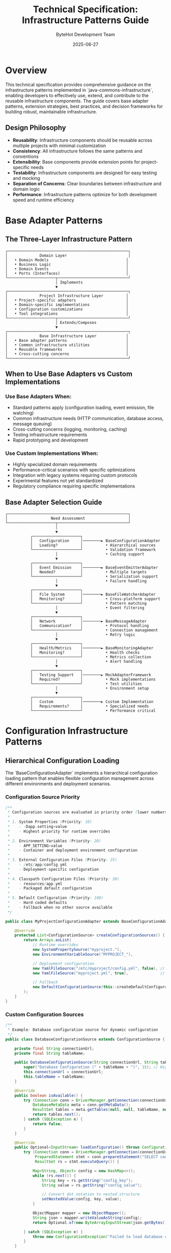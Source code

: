 #+TITLE: Technical Specification: Infrastructure Patterns Guide
#+AUTHOR: ByteHot Development Team
#+DATE: 2025-06-27

* Overview

This technical specification provides comprehensive guidance on the infrastructure patterns implemented in `java-commons-infrastructure`, enabling developers to effectively use, extend, and contribute to the reusable infrastructure components. The guide covers base adapter patterns, extension strategies, best practices, and decision frameworks for building robust, maintainable infrastructure.

** Design Philosophy

- **Reusability**: Infrastructure components should be reusable across multiple projects with minimal customization
- **Consistency**: All infrastructure follows the same patterns and conventions
- **Extensibility**: Base components provide extension points for project-specific needs
- **Testability**: Infrastructure components are designed for easy testing and mocking
- **Separation of Concerns**: Clear boundaries between infrastructure and domain logic
- **Performance**: Infrastructure patterns optimize for both development speed and runtime efficiency

* Base Adapter Patterns

** The Three-Layer Infrastructure Pattern

#+BEGIN_SRC
┌─────────────────────────────────────────────────────┐
│              Domain Layer                           │
│   • Domain Models                                  │
│   • Business Logic                                 │
│   • Domain Events                                  │
│   • Ports (Interfaces)                             │
└─────────────────────┬───────────────────────────────┘
                      │ Implements
                      ▼
┌─────────────────────────────────────────────────────┐
│              Project Infrastructure Layer          │
│   • Project-specific adapters                      │
│   • Domain-specific implementations                │
│   • Configuration customizations                   │
│   • Tool integrations                              │
└─────────────────────┬───────────────────────────────┘
                      │ Extends/Composes
                      ▼
┌─────────────────────────────────────────────────────┐
│              Base Infrastructure Layer             │
│   • Base adapter patterns                          │
│   • Common infrastructure utilities                │
│   • Reusable frameworks                            │
│   • Cross-cutting concerns                         │
└─────────────────────────────────────────────────────┘
#+END_SRC

** When to Use Base Adapters vs Custom Implementations

*** Use Base Adapters When:
- Standard patterns apply (configuration loading, event emission, file watching)
- Common infrastructure needs (HTTP communication, database access, message queuing)
- Cross-cutting concerns (logging, monitoring, caching)
- Testing infrastructure requirements
- Rapid prototyping and development

*** Use Custom Implementations When:
- Highly specialized domain requirements
- Performance-critical scenarios with specific optimizations
- Integration with legacy systems requiring custom protocols
- Experimental features not yet standardized
- Regulatory compliance requiring specific implementations

** Base Adapter Selection Guide

#+BEGIN_SRC
┌─────────────────────────────────────────────────────┐
│                   Need Assessment                   │
└─────────────────────┬───────────────────────────────┘
                      │
                      ▼
           ┌─────────────────────┐
           │   Configuration     │────────► BaseConfigurationAdapter
           │   Loading?          │          • Hierarchical sources
           └─────────────────────┘          • Validation framework
                      │                     • Caching support
                      ▼
           ┌─────────────────────┐
           │   Event Emission    │────────► BaseEventEmitterAdapter
           │   Needed?           │          • Multiple targets
           └─────────────────────┘          • Serialization support
                      │                     • Failure handling
                      ▼
           ┌─────────────────────┐
           │   File System       │────────► BaseFileWatcherAdapter
           │   Monitoring?       │          • Cross-platform support
           └─────────────────────┘          • Pattern matching
                      │                     • Event filtering
                      ▼
           ┌─────────────────────┐
           │   Network           │────────► BaseMessageAdapter
           │   Communication?    │          • Protocol handling
           └─────────────────────┘          • Connection management
                      │                     • Retry logic
                      ▼
           ┌─────────────────────┐
           │   Health/Metrics    │────────► BaseMonitoringAdapter
           │   Monitoring?       │          • Health checks
           └─────────────────────┘          • Metrics collection
                      │                     • Alert handling
                      ▼
           ┌─────────────────────┐
           │   Testing Support   │────────► MockAdapterFramework
           │   Required?         │          • Mock implementations
           └─────────────────────┘          • Test utilities
                      │                     • Environment setup
                      ▼
           ┌─────────────────────┐
           │   Custom            │────────► Custom Implementation
           │   Requirements?     │          • Specialized needs
           └─────────────────────┘          • Performance critical
#+END_SRC

* Configuration Infrastructure Patterns

** Hierarchical Configuration Loading

The `BaseConfigurationAdapter` implements a hierarchical configuration loading pattern that enables flexible configuration management across different environments and deployment scenarios.

*** Configuration Source Priority
#+BEGIN_SRC java
/**
 * Configuration sources are evaluated in priority order (lower numbers = higher priority):
 * 
 * 1. System Properties (Priority: 10)
 *    - -Dapp.setting=value
 *    - Highest priority for runtime overrides
 * 
 * 2. Environment Variables (Priority: 20)
 *    - APP_SETTING=value
 *    - Container and deployment environment configuration
 * 
 * 3. External Configuration Files (Priority: 25)
 *    - /etc/app/config.yml
 *    - Deployment-specific configuration
 * 
 * 4. Classpath Configuration Files (Priority: 30)
 *    - resources/app.yml
 *    - Packaged default configuration
 * 
 * 5. Default Configuration (Priority: 100)
 *    - Hard-coded defaults
 *    - Fallback when no other source available
 */

public class MyProjectConfigurationAdapter extends BaseConfigurationAdapter {
    
    @Override
    protected List<ConfigurationSource> createConfigurationSources() {
        return Arrays.asList(
            // Runtime overrides
            new SystemPropertySource("myproject."),
            new EnvironmentVariableSource("MYPROJECT_"),
            
            // Deployment configuration
            new YamlFileSource("/etc/myproject/config.yml", false), // External file
            new YamlFileSource("myproject.yml", true),              // Classpath
            
            // Fallback
            new DefaultConfigurationSource(this::createDefaultConfiguration)
        );
    }
}
#+END_SRC

*** Custom Configuration Sources
#+BEGIN_SRC java
/**
 * Example: Database configuration source for dynamic configuration
 */
public class DatabaseConfigurationSource extends ConfigurationSource {
    
    private final String connectionUrl;
    private final String tableName;
    
    public DatabaseConfigurationSource(String connectionUrl, String tableName) {
        super("Database Configuration (" + tableName + ")", 15); // High priority
        this.connectionUrl = connectionUrl;
        this.tableName = tableName;
    }
    
    @Override
    public boolean isAvailable() {
        try (Connection conn = DriverManager.getConnection(connectionUrl)) {
            DatabaseMetaData meta = conn.getMetaData();
            ResultSet tables = meta.getTables(null, null, tableName, new String[]{"TABLE"});
            return tables.next();
        } catch (SQLException e) {
            return false;
        }
    }
    
    @Override
    public Optional<InputStream> loadConfiguration() throws ConfigurationException {
        try (Connection conn = DriverManager.getConnection(connectionUrl);
             PreparedStatement stmt = conn.prepareStatement("SELECT config_key, config_value FROM " + tableName);
             ResultSet rs = stmt.executeQuery()) {
            
            Map<String, Object> config = new HashMap<>();
            while (rs.next()) {
                String key = rs.getString("config_key");
                String value = rs.getString("config_value");
                
                // Convert dot notation to nested structure
                setNestedValue(config, key, value);
            }
            
            ObjectMapper mapper = new ObjectMapper();
            String json = mapper.writeValueAsString(config);
            return Optional.of(new ByteArrayInputStream(json.getBytes()));
            
        } catch (SQLException e) {
            throw new ConfigurationException("Failed to load database configuration", e);
        }
    }
    
    private void setNestedValue(Map<String, Object> config, String key, String value) {
        String[] parts = key.split("\\.");
        Map<String, Object> current = config;
        
        for (int i = 0; i < parts.length - 1; i++) {
            current = (Map<String, Object>) current.computeIfAbsent(parts[i], k -> new HashMap<>());
        }
        
        current.put(parts[parts.length - 1], value);
    }
}
#+END_SRC

*** Configuration Validation Patterns
#+BEGIN_SRC java
/**
 * Configuration validation framework with different validation levels
 */
public abstract class ConfigurationValidator {
    
    public enum ValidationLevel {
        STRICT,    // All validation rules must pass
        PERMISSIVE, // Warnings for failed rules, errors only for critical issues
        DISABLED   // No validation (not recommended for production)
    }
    
    private final ValidationLevel level;
    private final List<ValidationRule> rules;
    
    protected ConfigurationValidator(ValidationLevel level) {
        this.level = level;
        this.rules = createValidationRules();
    }
    
    protected abstract List<ValidationRule> createValidationRules();
    
    public ValidationResult validate(Object configuration) {
        ValidationResult.Builder result = ValidationResult.builder();
        
        for (ValidationRule rule : rules) {
            try {
                RuleResult ruleResult = rule.validate(configuration);
                
                if (!ruleResult.isValid()) {
                    switch (level) {
                        case STRICT:
                            result.addError(ruleResult.getMessage());
                            break;
                        case PERMISSIVE:
                            if (ruleResult.isCritical()) {
                                result.addError(ruleResult.getMessage());
                            } else {
                                result.addWarning(ruleResult.getMessage());
                            }
                            break;
                        case DISABLED:
                            // Skip validation
                            break;
                    }
                }
            } catch (Exception e) {
                result.addError("Validation rule failed: " + rule.getName() + " - " + e.getMessage());
            }
        }
        
        return result.build();
    }
}

/**
 * Example validation rules for a typical application
 */
public class MyProjectConfigurationValidator extends ConfigurationValidator {
    
    public MyProjectConfigurationValidator() {
        super(ValidationLevel.STRICT);
    }
    
    @Override
    protected List<ValidationRule> createValidationRules() {
        return Arrays.asList(
            // Required configuration validation
            new RequiredFieldRule("server.port", "Server port must be specified"),
            new RequiredFieldRule("database.url", "Database URL must be specified"),
            
            // Value validation
            new PortRangeRule("server.port", 1024, 65535),
            new UrlValidationRule("database.url"),
            
            // Business logic validation
            new CustomRule("feature.flags", this::validateFeatureFlags),
            
            // Security validation
            new PasswordStrengthRule("security.password"),
            new SslConfigurationRule("security.ssl")
        );
    }
    
    private RuleResult validateFeatureFlags(Object value) {
        if (value instanceof Map) {
            Map<String, Object> flags = (Map<String, Object>) value;
            
            // Ensure feature flags have valid boolean values
            for (Map.Entry<String, Object> entry : flags.entrySet()) {
                if (!(entry.getValue() instanceof Boolean)) {
                    return RuleResult.error("Feature flag '" + entry.getKey() + "' must be boolean");
                }
            }
        }
        
        return RuleResult.success();
    }
}
#+END_SRC

** Configuration Best Practices

*** 1. Environment-Specific Configuration
#+BEGIN_SRC yaml
# development.yml
myproject:
  database:
    url: "jdbc:h2:mem:dev"
    pool.max.size: 5
  logging:
    level: DEBUG
  feature.flags:
    experimental.feature: true

# production.yml  
myproject:
  database:
    url: "${DATABASE_URL}"  # Environment variable
    pool.max.size: 20
  logging:
    level: INFO
  feature.flags:
    experimental.feature: false
#+END_SRC

*** 2. Sensitive Configuration Handling
#+BEGIN_SRC java
/**
 * Secure configuration handling with encryption and masking
 */
public class SecureConfigurationSource extends ConfigurationSource {
    
    private final ConfigurationDecryptor decryptor;
    
    @Override
    public Optional<InputStream> loadConfiguration() throws ConfigurationException {
        InputStream encrypted = loadEncryptedConfiguration();
        InputStream decrypted = decryptor.decrypt(encrypted);
        return Optional.of(decrypted);
    }
    
    // Configuration values are automatically masked in logs
    public String toString() {
        return "SecureConfigurationSource[***masked***]";
    }
}

/**
 * Configuration value masking for security
 */
public class ConfigurationMasker {
    
    private static final Set<String> SENSITIVE_KEYS = Set.of(
        "password", "secret", "key", "token", "credential"
    );
    
    public static Object maskSensitiveValues(String key, Object value) {
        if (SENSITIVE_KEYS.stream().anyMatch(key.toLowerCase()::contains)) {
            return "***masked***";
        }
        return value;
    }
}
#+END_SRC

*** 3. Configuration Hot Reloading
#+BEGIN_SRC java
/**
 * Configuration with hot reloading capability
 */
public abstract class ReloadableConfigurationAdapter extends BaseConfigurationAdapter {
    
    private final ScheduledExecutorService reloadScheduler;
    private final List<ConfigurationChangeListener> listeners;
    
    protected ReloadableConfigurationAdapter() {
        super();
        this.reloadScheduler = Executors.newSingleThreadScheduledExecutor(
            new NamedThreadFactory("ConfigReloader"));
        this.listeners = new CopyOnWriteArrayList<>();
        
        // Check for configuration changes every 30 seconds
        reloadScheduler.scheduleAtFixedRate(this::checkForChanges, 30, 30, TimeUnit.SECONDS);
    }
    
    private void checkForChanges() {
        try {
            Object currentConfig = getCurrentConfiguration();
            Object newConfig = loadConfiguration();
            
            if (!Objects.equals(currentConfig, newConfig)) {
                notifyConfigurationChanged(currentConfig, newConfig);
                updateCurrentConfiguration(newConfig);
            }
        } catch (Exception e) {
            LOG.warn("Failed to check for configuration changes", e);
        }
    }
    
    public void addConfigurationChangeListener(ConfigurationChangeListener listener) {
        listeners.add(listener);
    }
    
    private void notifyConfigurationChanged(Object oldConfig, Object newConfig) {
        ConfigurationChangeEvent event = new ConfigurationChangeEvent(oldConfig, newConfig);
        listeners.forEach(listener -> {
            try {
                listener.onConfigurationChanged(event);
            } catch (Exception e) {
                LOG.warn("Configuration change listener failed", e);
            }
        });
    }
}
#+END_SRC

* Event Infrastructure Patterns

** Multi-Target Event Emission

The `BaseEventEmitterAdapter` provides a flexible framework for emitting events to multiple targets with different characteristics and requirements.

*** Emission Target Types
#+BEGIN_SRC java
/**
 * File-based emission target for persistent event storage
 */
public class FileEmissionTarget implements EmissionTarget {
    
    private final String name;
    private final Path eventDirectory;
    private final EventFileNamingStrategy namingStrategy;
    private final FileRotationPolicy rotationPolicy;
    
    public FileEmissionTarget(String name, Path eventDirectory) {
        this.name = name;
        this.eventDirectory = eventDirectory;
        this.namingStrategy = new TimestampFileNamingStrategy();
        this.rotationPolicy = new SizeBasedRotationPolicy(10 * 1024 * 1024); // 10MB
    }
    
    @Override
    public void emit(String serializedEvent, DomainEvent originalEvent) throws EmissionException {
        try {
            Path eventFile = determineEventFile(originalEvent);
            
            // Check if rotation is needed
            if (rotationPolicy.shouldRotate(eventFile)) {
                rotationPolicy.rotate(eventFile);
            }
            
            // Append event to file
            Files.write(eventFile, 
                       (serializedEvent + System.lineSeparator()).getBytes(),
                       StandardOpenOption.CREATE,
                       StandardOpenOption.APPEND);
                       
        } catch (IOException e) {
            throw new EmissionException("Failed to emit event to file", e);
        }
    }
    
    @Override
    public boolean supportsBatch() {
        return true; // Files support efficient batch writes
    }
    
    @Override
    public void emitBatch(List<String> serializedEvents, List<DomainEvent> originalEvents) 
        throws EmissionException {
        
        try {
            // Group events by target file
            Map<Path, List<String>> eventsByFile = groupEventsByFile(serializedEvents, originalEvents);
            
            // Write each group to its target file
            for (Map.Entry<Path, List<String>> entry : eventsByFile.entrySet()) {
                Path file = entry.getKey();
                List<String> events = entry.getValue();
                
                String batchContent = String.join(System.lineSeparator(), events) + System.lineSeparator();
                Files.write(file, batchContent.getBytes(),
                           StandardOpenOption.CREATE,
                           StandardOpenOption.APPEND);
            }
            
        } catch (IOException e) {
            throw new EmissionException("Failed to emit event batch to files", e);
        }
    }
}

/**
 * HTTP-based emission target for remote event collection
 */
public class HttpEmissionTarget implements EmissionTarget {
    
    private final String name;
    private final String endpoint;
    private final HttpClient httpClient;
    private final RetryPolicy retryPolicy;
    
    public HttpEmissionTarget(String name, String endpoint) {
        this.name = name;
        this.endpoint = endpoint;
        this.httpClient = HttpClient.newBuilder()
            .timeout(Duration.ofSeconds(30))
            .build();
        this.retryPolicy = RetryPolicy.exponentialBackoff(3, Duration.ofMillis(100));
    }
    
    @Override
    public void emit(String serializedEvent, DomainEvent originalEvent) throws EmissionException {
        retryPolicy.execute(() -> {
            HttpRequest request = HttpRequest.newBuilder()
                .uri(URI.create(endpoint))
                .header("Content-Type", "application/json")
                .header("X-Event-Type", originalEvent.getClass().getSimpleName())
                .header("X-Event-Id", originalEvent.getId())
                .POST(HttpRequest.BodyPublishers.ofString(serializedEvent))
                .build();
                
            try {
                HttpResponse<String> response = httpClient.send(request, 
                    HttpResponse.BodyHandlers.ofString());
                    
                if (response.statusCode() >= 400) {
                    throw new EmissionException("HTTP emission failed: " + response.statusCode());
                }
                
                return response;
            } catch (IOException | InterruptedException e) {
                throw new EmissionException("HTTP emission failed", e);
            }
        });
    }
    
    @Override
    public boolean supportsBatch() {
        return true; // Can send multiple events in single request
    }
    
    @Override
    public void emitBatch(List<String> serializedEvents, List<DomainEvent> originalEvents) 
        throws EmissionException {
        
        EventBatch batch = new EventBatch(serializedEvents, originalEvents);
        String batchJson = JsonUtils.toJson(batch);
        
        retryPolicy.execute(() -> {
            HttpRequest request = HttpRequest.newBuilder()
                .uri(URI.create(endpoint + "/batch"))
                .header("Content-Type", "application/json")
                .header("X-Batch-Size", String.valueOf(serializedEvents.size()))
                .POST(HttpRequest.BodyPublishers.ofString(batchJson))
                .build();
                
            try {
                HttpResponse<String> response = httpClient.send(request, 
                    HttpResponse.BodyHandlers.ofString());
                    
                if (response.statusCode() >= 400) {
                    throw new EmissionException("HTTP batch emission failed: " + response.statusCode());
                }
                
                return response;
            } catch (IOException | InterruptedException e) {
                throw new EmissionException("HTTP batch emission failed", e);
            }
        });
    }
}

/**
 * Database emission target for structured event storage
 */
public class DatabaseEmissionTarget implements EmissionTarget {
    
    private final String name;
    private final DataSource dataSource;
    private final String tableName;
    
    @Override
    public void emit(String serializedEvent, DomainEvent originalEvent) throws EmissionException {
        try (Connection conn = dataSource.getConnection();
             PreparedStatement stmt = conn.prepareStatement(
                 "INSERT INTO " + tableName + " (event_id, event_type, event_time, event_data) VALUES (?, ?, ?, ?)")) {
            
            stmt.setString(1, originalEvent.getId());
            stmt.setString(2, originalEvent.getClass().getSimpleName());
            stmt.setTimestamp(3, Timestamp.from(originalEvent.getTimestamp()));
            stmt.setString(4, serializedEvent);
            
            stmt.executeUpdate();
            
        } catch (SQLException e) {
            throw new EmissionException("Database emission failed", e);
        }
    }
    
    @Override
    public boolean supportsBatch() {
        return true; // Database supports batch inserts
    }
    
    @Override
    public void emitBatch(List<String> serializedEvents, List<DomainEvent> originalEvents) 
        throws EmissionException {
        
        try (Connection conn = dataSource.getConnection();
             PreparedStatement stmt = conn.prepareStatement(
                 "INSERT INTO " + tableName + " (event_id, event_type, event_time, event_data) VALUES (?, ?, ?, ?)")) {
            
            for (int i = 0; i < serializedEvents.size(); i++) {
                DomainEvent event = originalEvents.get(i);
                String serialized = serializedEvents.get(i);
                
                stmt.setString(1, event.getId());
                stmt.setString(2, event.getClass().getSimpleName());
                stmt.setTimestamp(3, Timestamp.from(event.getTimestamp()));
                stmt.setString(4, serialized);
                
                stmt.addBatch();
            }
            
            stmt.executeBatch();
            
        } catch (SQLException e) {
            throw new EmissionException("Database batch emission failed", e);
        }
    }
}
#+END_SRC

*** Event Serialization Strategies
#+BEGIN_SRC java
/**
 * Pluggable event serialization with multiple format support
 */
public interface EventSerializer {
    String serialize(DomainEvent event) throws SerializationException;
    DomainEvent deserialize(String serialized, Class<? extends DomainEvent> eventType) throws SerializationException;
    String getFormat();
}

/**
 * JSON event serialization with schema validation
 */
public class JsonEventSerializer implements EventSerializer {
    
    private final ObjectMapper objectMapper;
    private final JsonSchemaValidator schemaValidator;
    
    public JsonEventSerializer() {
        this.objectMapper = new ObjectMapper()
            .registerModule(new JavaTimeModule())
            .disable(SerializationFeature.WRITE_DATES_AS_TIMESTAMPS);
        this.schemaValidator = new JsonSchemaValidator();
    }
    
    @Override
    public String serialize(DomainEvent event) throws SerializationException {
        try {
            EventEnvelope envelope = new EventEnvelope(
                event.getId(),
                event.getClass().getName(),
                event.getTimestamp(),
                event.getVersion(),
                objectMapper.writeValueAsString(event)
            );
            
            String serialized = objectMapper.writeValueAsString(envelope);
            
            // Validate against schema if available
            schemaValidator.validate(serialized, event.getClass());
            
            return serialized;
            
        } catch (JsonProcessingException e) {
            throw new SerializationException("Failed to serialize event: " + event.getClass().getSimpleName(), e);
        }
    }
    
    @Override
    public DomainEvent deserialize(String serialized, Class<? extends DomainEvent> eventType) 
        throws SerializationException {
        try {
            EventEnvelope envelope = objectMapper.readValue(serialized, EventEnvelope.class);
            return objectMapper.readValue(envelope.getPayload(), eventType);
        } catch (JsonProcessingException e) {
            throw new SerializationException("Failed to deserialize event: " + eventType.getSimpleName(), e);
        }
    }
    
    @Override
    public String getFormat() {
        return "application/json";
    }
}

/**
 * Binary event serialization for performance-critical scenarios
 */
public class ProtobufEventSerializer implements EventSerializer {
    
    private final Map<Class<?>, MessageConverter> converters;
    
    public ProtobufEventSerializer() {
        this.converters = new HashMap<>();
        registerDefaultConverters();
    }
    
    @Override
    public String serialize(DomainEvent event) throws SerializationException {
        try {
            MessageConverter converter = converters.get(event.getClass());
            if (converter == null) {
                throw new SerializationException("No protobuf converter for event type: " + event.getClass());
            }
            
            Message message = converter.toMessage(event);
            byte[] bytes = message.toByteArray();
            
            // Base64 encode for string representation
            return Base64.getEncoder().encodeToString(bytes);
            
        } catch (Exception e) {
            throw new SerializationException("Failed to serialize event with protobuf", e);
        }
    }
    
    @Override
    public String getFormat() {
        return "application/x-protobuf";
    }
}
#+END_SRC

*** Failure Handling and Recovery
#+BEGIN_SRC java
/**
 * Comprehensive failure handling for event emission
 */
public class FailureHandlingEventEmitter extends BaseEventEmitterAdapter {
    
    private final FailedEventStore failedEventStore;
    private final ScheduledExecutorService retryScheduler;
    
    protected FailureHandlingEventEmitter() {
        super();
        this.failedEventStore = new FailedEventStore();
        this.retryScheduler = Executors.newSingleThreadScheduledExecutor(
            new NamedThreadFactory("EventRetry"));
            
        // Retry failed events every 5 minutes
        retryScheduler.scheduleAtFixedRate(this::retryFailedEvents, 5, 5, TimeUnit.MINUTES);
    }
    
    @Override
    protected void handleEmissionFailure(EmissionTarget target, DomainEvent event, Exception error) {
        super.handleEmissionFailure(target, event, error);
        
        // Store failed event for retry
        FailedEvent failedEvent = new FailedEvent(
            event, target.getName(), error, System.currentTimeMillis());
        failedEventStore.store(failedEvent);
        
        // Implement circuit breaker pattern
        if (isCircuitBreakerTripped(target)) {
            disableTarget(target);
            scheduleTargetRecheck(target);
        }
    }
    
    private void retryFailedEvents() {
        List<FailedEvent> failedEvents = failedEventStore.getEventsForRetry();
        
        for (FailedEvent failedEvent : failedEvents) {
            try {
                EmissionTarget target = findTargetByName(failedEvent.getTargetName());
                if (target != null && target.isAvailable()) {
                    
                    String serialized = eventSerializer.serialize(failedEvent.getEvent());
                    target.emit(serialized, failedEvent.getEvent());
                    
                    // Success - remove from failed store
                    failedEventStore.remove(failedEvent);
                    
                } else {
                    // Target still not available - increment retry count
                    failedEventStore.incrementRetryCount(failedEvent);
                }
                
            } catch (Exception e) {
                // Retry failed again - increment retry count
                failedEventStore.incrementRetryCount(failedEvent);
                
                // Give up after maximum retries
                if (failedEvent.getRetryCount() >= MAX_RETRIES) {
                    failedEventStore.moveToDeadLetter(failedEvent);
                }
            }
        }
    }
    
    private boolean isCircuitBreakerTripped(EmissionTarget target) {
        // Implement circuit breaker logic
        int recentFailures = failedEventStore.getRecentFailureCount(target.getName(), Duration.ofMinutes(5));
        return recentFailures >= CIRCUIT_BREAKER_THRESHOLD;
    }
}

/**
 * Failed event storage for retry and dead letter handling
 */
public class FailedEventStore {
    
    private final Map<String, List<FailedEvent>> failedEvents = new ConcurrentHashMap<>();
    private final Queue<FailedEvent> deadLetterQueue = new ConcurrentLinkedQueue<>();
    
    public void store(FailedEvent failedEvent) {
        String key = failedEvent.getTargetName();
        failedEvents.computeIfAbsent(key, k -> new ArrayList<>()).add(failedEvent);
    }
    
    public List<FailedEvent> getEventsForRetry() {
        return failedEvents.values().stream()
            .flatMap(List::stream)
            .filter(this::shouldRetry)
            .collect(Collectors.toList());
    }
    
    private boolean shouldRetry(FailedEvent failedEvent) {
        // Exponential backoff retry strategy
        long backoffTime = calculateBackoffTime(failedEvent.getRetryCount());
        return System.currentTimeMillis() - failedEvent.getFailureTime() >= backoffTime;
    }
    
    private long calculateBackoffTime(int retryCount) {
        return Math.min(Duration.ofMinutes(30).toMillis(), 
                       Duration.ofSeconds(30).toMillis() * (1L << retryCount));
    }
    
    public void moveToDeadLetter(FailedEvent failedEvent) {
        remove(failedEvent);
        deadLetterQueue.offer(failedEvent);
        
        // Log dead letter event for monitoring
        LOG.error("Event moved to dead letter queue after {} retries: {}", 
                 failedEvent.getRetryCount(), failedEvent.getEvent().getClass().getSimpleName());
    }
}
#+END_SRC

* File System Infrastructure Patterns

** Cross-Platform File Watching

The `BaseFileWatcherAdapter` provides robust, cross-platform file system monitoring with configurable patterns and efficient event processing.

*** File Watching Strategies
#+BEGIN_SRC java
/**
 * Base file watcher with multiple watching strategies
 */
public abstract class BaseFileWatcherAdapter implements Port {
    
    private final List<WatchStrategy> watchStrategies;
    private final FileEventProcessor eventProcessor;
    private final ExecutorService watchExecutor;
    
    protected BaseFileWatcherAdapter() {
        this.watchStrategies = createWatchStrategies();
        this.eventProcessor = createEventProcessor();
        this.watchExecutor = Executors.newCachedThreadPool(
            new NamedThreadFactory("FileWatcher"));
    }
    
    protected abstract List<WatchStrategy> createWatchStrategies();
    protected abstract FileEventProcessor createEventProcessor();
    
    /**
     * Start watching with automatic strategy selection
     */
    public void startWatching(List<WatchConfiguration> configurations) {
        for (WatchConfiguration config : configurations) {
            WatchStrategy strategy = selectBestStrategy(config);
            CompletableFuture.runAsync(() -> strategy.watch(config), watchExecutor);
        }
    }
    
    private WatchStrategy selectBestStrategy(WatchConfiguration config) {
        return watchStrategies.stream()
            .filter(strategy -> strategy.isApplicable(config))
            .min(Comparator.comparingInt(WatchStrategy::getPriority))
            .orElseThrow(() -> new IllegalStateException("No applicable watch strategy found"));
    }
}

/**
 * NIO2-based watch strategy for modern Java environments
 */
public class NIO2WatchStrategy implements WatchStrategy {
    
    private final Map<WatchKey, WatchConfiguration> watchKeys = new ConcurrentHashMap<>();
    private volatile boolean watching = true;
    
    @Override
    public boolean isApplicable(WatchConfiguration config) {
        // NIO2 is available on all modern Java platforms
        return true;
    }
    
    @Override
    public int getPriority() {
        return 10; // Highest priority - most efficient
    }
    
    @Override
    public void watch(WatchConfiguration config) {
        try (WatchService watchService = FileSystems.getDefault().newWatchService()) {
            
            registerDirectories(watchService, config);
            
            while (watching) {
                WatchKey key = watchService.take();
                
                for (WatchEvent<?> event : key.pollEvents()) {
                    processWatchEvent(key, event);
                }
                
                boolean valid = key.reset();
                if (!valid) {
                    watchKeys.remove(key);
                    if (watchKeys.isEmpty()) {
                        break;
                    }
                }
            }
            
        } catch (IOException | InterruptedException e) {
            LOG.error("NIO2 file watching failed", e);
        }
    }
    
    private void registerDirectories(WatchService watchService, WatchConfiguration config) 
        throws IOException {
        
        if (config.isRecursive()) {
            // Register all subdirectories
            Files.walk(config.getPath())
                .filter(Files::isDirectory)
                .forEach(dir -> registerDirectory(watchService, dir, config));
        } else {
            registerDirectory(watchService, config.getPath(), config);
        }
    }
    
    private void registerDirectory(WatchService watchService, Path directory, WatchConfiguration config) {
        try {
            WatchKey key = directory.register(watchService, 
                StandardWatchEventKinds.ENTRY_CREATE,
                StandardWatchEventKinds.ENTRY_MODIFY,
                StandardWatchEventKinds.ENTRY_DELETE);
            watchKeys.put(key, config);
        } catch (IOException e) {
            LOG.warn("Failed to register directory for watching: {}", directory, e);
        }
    }
}

/**
 * Polling-based watch strategy for environments where NIO2 is unreliable
 */
public class PollingWatchStrategy implements WatchStrategy {
    
    private final Map<Path, FileSnapshot> fileSnapshots = new ConcurrentHashMap<>();
    private final ScheduledExecutorService pollingScheduler;
    
    public PollingWatchStrategy() {
        this.pollingScheduler = Executors.newScheduledThreadPool(2,
            new NamedThreadFactory("FilePoller"));
    }
    
    @Override
    public boolean isApplicable(WatchConfiguration config) {
        // Always applicable as fallback strategy
        return true;
    }
    
    @Override
    public int getPriority() {
        return 50; // Lower priority - less efficient than NIO2
    }
    
    @Override
    public void watch(WatchConfiguration config) {
        // Initial snapshot
        takeSnapshot(config);
        
        // Schedule periodic polling
        pollingScheduler.scheduleAtFixedRate(
            () -> checkForChanges(config),
            config.getPollingInterval(),
            config.getPollingInterval(),
            TimeUnit.MILLISECONDS
        );
    }
    
    private void takeSnapshot(WatchConfiguration config) {
        try {
            Stream<Path> files = config.isRecursive() 
                ? Files.walk(config.getPath())
                : Files.list(config.getPath());
                
            files.filter(Files::isRegularFile)
                 .filter(path -> matchesPattern(path, config.getPatterns()))
                 .forEach(path -> {
                     try {
                         FileSnapshot snapshot = new FileSnapshot(path);
                         fileSnapshots.put(path, snapshot);
                     } catch (IOException e) {
                         LOG.warn("Failed to create file snapshot: {}", path, e);
                     }
                 });
                 
        } catch (IOException e) {
            LOG.error("Failed to take initial file snapshot", e);
        }
    }
    
    private void checkForChanges(WatchConfiguration config) {
        try {
            Set<Path> currentFiles = new HashSet<>();
            
            Stream<Path> files = config.isRecursive() 
                ? Files.walk(config.getPath())
                : Files.list(config.getPath());
                
            files.filter(Files::isRegularFile)
                 .filter(path -> matchesPattern(path, config.getPatterns()))
                 .forEach(path -> {
                     currentFiles.add(path);
                     checkFileForChanges(path, config);
                 });
                 
            // Check for deleted files
            Set<Path> deletedFiles = new HashSet<>(fileSnapshots.keySet());
            deletedFiles.removeAll(currentFiles);
            deletedFiles.forEach(path -> {
                fileSnapshots.remove(path);
                notifyFileDeleted(path, config);
            });
            
        } catch (IOException e) {
            LOG.error("Failed to check for file changes", e);
        }
    }
    
    private void checkFileForChanges(Path path, WatchConfiguration config) {
        try {
            FileSnapshot oldSnapshot = fileSnapshots.get(path);
            FileSnapshot newSnapshot = new FileSnapshot(path);
            
            if (oldSnapshot == null) {
                // New file
                fileSnapshots.put(path, newSnapshot);
                notifyFileCreated(path, config);
            } else if (!oldSnapshot.equals(newSnapshot)) {
                // Modified file
                fileSnapshots.put(path, newSnapshot);
                notifyFileModified(path, config);
            }
            
        } catch (IOException e) {
            LOG.warn("Failed to check file for changes: {}", path, e);
        }
    }
}
#+END_SRC

*** File Event Processing and Filtering
#+BEGIN_SRC java
/**
 * Sophisticated file event processing with filtering and debouncing
 */
public class FileEventProcessor {
    
    private final EventDebouncer debouncer;
    private final List<FileEventFilter> filters;
    private final FileEventHandler eventHandler;
    
    public FileEventProcessor(FileEventHandler eventHandler) {
        this.eventHandler = eventHandler;
        this.debouncer = new EventDebouncer(Duration.ofMillis(500)); // 500ms debounce
        this.filters = createDefaultFilters();
    }
    
    public void processFileEvent(FileEvent event) {
        // Apply filters
        for (FileEventFilter filter : filters) {
            if (!filter.accept(event)) {
                LOG.debug("File event filtered out: {}", event);
                return;
            }
        }
        
        // Debounce rapid file changes
        debouncer.debounce(event.getPath(), () -> handleDebouncedEvent(event));
    }
    
    private void handleDebouncedEvent(FileEvent event) {
        try {
            eventHandler.handle(event);
        } catch (Exception e) {
            LOG.error("Failed to handle file event: {}", event, e);
        }
    }
    
    private List<FileEventFilter> createDefaultFilters() {
        return Arrays.asList(
            // Filter out temporary files
            new TemporaryFileFilter(),
            
            // Filter out hidden files
            new HiddenFileFilter(),
            
            // Filter out backup files
            new BackupFileFilter(),
            
            // Filter by file size (ignore very large files)
            new FileSizeFilter(100 * 1024 * 1024), // 100MB limit
            
            // Filter by modification time (ignore very old events)
            new ModificationTimeFilter(Duration.ofMinutes(5))
        );
    }
}

/**
 * Event debouncer to handle rapid file system changes
 */
public class EventDebouncer {
    
    private final Map<Path, ScheduledFuture<?>> pendingEvents = new ConcurrentHashMap<>();
    private final ScheduledExecutorService scheduler;
    private final Duration debounceTime;
    
    public EventDebouncer(Duration debounceTime) {
        this.debounceTime = debounceTime;
        this.scheduler = Executors.newScheduledThreadPool(2,
            new NamedThreadFactory("EventDebouncer"));
    }
    
    public void debounce(Path path, Runnable action) {
        // Cancel any pending event for this path
        ScheduledFuture<?> existingFuture = pendingEvents.get(path);
        if (existingFuture != null) {
            existingFuture.cancel(false);
        }
        
        // Schedule new debounced event
        ScheduledFuture<?> newFuture = scheduler.schedule(() -> {
            try {
                action.run();
            } finally {
                pendingEvents.remove(path);
            }
        }, debounceTime.toMillis(), TimeUnit.MILLISECONDS);
        
        pendingEvents.put(path, newFuture);
    }
}

/**
 * File event filters for noise reduction
 */
public class TemporaryFileFilter implements FileEventFilter {
    
    private static final Set<String> TEMP_EXTENSIONS = Set.of(
        ".tmp", ".temp", ".swp", ".swo", ".lock"
    );
    
    private static final Set<String> TEMP_PREFIXES = Set.of(
        ".", "~", "#"
    );
    
    @Override
    public boolean accept(FileEvent event) {
        String fileName = event.getPath().getFileName().toString();
        
        // Filter by extension
        if (TEMP_EXTENSIONS.stream().anyMatch(fileName::endsWith)) {
            return false;
        }
        
        // Filter by prefix
        if (TEMP_PREFIXES.stream().anyMatch(fileName::startsWith)) {
            return false;
        }
        
        // Filter IDE temporary files
        if (fileName.matches(".*~[0-9]+~") || fileName.contains(".#")) {
            return false;
        }
        
        return true;
    }
}

public class FileSizeFilter implements FileEventFilter {
    
    private final long maxSize;
    
    public FileSizeFilter(long maxSize) {
        this.maxSize = maxSize;
    }
    
    @Override
    public boolean accept(FileEvent event) {
        try {
            if (Files.exists(event.getPath())) {
                long size = Files.size(event.getPath());
                return size <= maxSize;
            }
            return true; // Accept delete events even if file doesn't exist
        } catch (IOException e) {
            LOG.warn("Failed to check file size: {}", event.getPath(), e);
            return true; // Accept when in doubt
        }
    }
}
#+END_SRC

* Communication Infrastructure Patterns

** Protocol Handler Framework

The `BaseMessageAdapter` provides a framework for implementing robust communication protocols with connection management, message routing, and error handling.

*** Protocol Handler Implementation
#+BEGIN_SRC java
/**
 * Base message adapter with protocol abstraction
 */
public abstract class BaseMessageAdapter implements Port {
    
    private final ProtocolHandlerRegistry handlerRegistry;
    private final ConnectionManager connectionManager;
    private final MessageRouter messageRouter;
    private final RetryPolicy retryPolicy;
    
    protected BaseMessageAdapter() {
        this.handlerRegistry = createProtocolHandlerRegistry();
        this.connectionManager = createConnectionManager();
        this.messageRouter = createMessageRouter();
        this.retryPolicy = createRetryPolicy();
    }
    
    protected abstract ProtocolHandlerRegistry createProtocolHandlerRegistry();
    protected abstract ConnectionManager createConnectionManager();
    protected abstract MessageRouter createMessageRouter();
    protected abstract RetryPolicy createRetryPolicy();
    
    public <T> CompletableFuture<T> sendMessage(Message message, Class<T> responseType) {
        return sendMessage(message, responseType, retryPolicy);
    }
    
    public <T> CompletableFuture<T> sendMessage(Message message, Class<T> responseType, RetryPolicy customRetry) {
        ProtocolHandler handler = handlerRegistry.getHandler(message.getProtocol());
        if (handler == null) {
            return CompletableFuture.failedFuture(
                new UnsupportedProtocolException("No handler for protocol: " + message.getProtocol()));
        }
        
        return customRetry.execute(() -> {
            Connection connection = connectionManager.getConnection(message.getDestination());
            return handler.sendMessage(connection, message, responseType);
        });
    }
    
    public void registerMessageHandler(String messageType, MessageHandler handler) {
        messageRouter.registerHandler(messageType, handler);
    }
    
    public void startListening(int port) {
        connectionManager.startServer(port, this::handleIncomingMessage);
    }
    
    private void handleIncomingMessage(Connection connection, Message message) {
        CompletableFuture.runAsync(() -> {
            try {
                messageRouter.route(connection, message);
            } catch (Exception e) {
                LOG.error("Failed to route incoming message: {}", message.getType(), e);
                sendErrorResponse(connection, message, e);
            }
        });
    }
}

/**
 * HTTP protocol handler implementation
 */
public class HttpProtocolHandler implements ProtocolHandler {
    
    private final HttpClient httpClient;
    private final ObjectMapper objectMapper;
    
    public HttpProtocolHandler() {
        this.httpClient = HttpClient.newBuilder()
            .timeout(Duration.ofSeconds(30))
            .build();
        this.objectMapper = new ObjectMapper();
    }
    
    @Override
    public String getProtocol() {
        return "http";
    }
    
    @Override
    public <T> CompletableFuture<T> sendMessage(Connection connection, Message message, Class<T> responseType) {
        try {
            String jsonBody = objectMapper.writeValueAsString(message);
            
            HttpRequest request = HttpRequest.newBuilder()
                .uri(connection.getEndpoint())
                .header("Content-Type", "application/json")
                .header("X-Message-Type", message.getType())
                .header("X-Message-Id", message.getId())
                .POST(HttpRequest.BodyPublishers.ofString(jsonBody))
                .build();
                
            return httpClient.sendAsync(request, HttpResponse.BodyHandlers.ofString())
                .thenApply(response -> {
                    if (response.statusCode() >= 400) {
                        throw new CommunicationException("HTTP request failed: " + response.statusCode());
                    }
                    return parseResponse(response.body(), responseType);
                });
                
        } catch (JsonProcessingException e) {
            return CompletableFuture.failedFuture(
                new CommunicationException("Failed to serialize message", e));
        }
    }
    
    private <T> T parseResponse(String responseBody, Class<T> responseType) {
        try {
            if (responseType == String.class) {
                return responseType.cast(responseBody);
            } else if (responseType == Void.class) {
                return null;
            } else {
                return objectMapper.readValue(responseBody, responseType);
            }
        } catch (JsonProcessingException e) {
            throw new CommunicationException("Failed to parse response", e);
        }
    }
}

/**
 * WebSocket protocol handler for real-time communication
 */
public class WebSocketProtocolHandler implements ProtocolHandler {
    
    private final Map<String, WebSocketClient> clients = new ConcurrentHashMap<>();
    private final Map<String, CompletableFuture<?>> pendingRequests = new ConcurrentHashMap<>();
    
    @Override
    public String getProtocol() {
        return "websocket";
    }
    
    @Override
    public <T> CompletableFuture<T> sendMessage(Connection connection, Message message, Class<T> responseType) {
        WebSocketClient client = getOrCreateClient(connection);
        
        CompletableFuture<T> responseFuture = new CompletableFuture<>();
        pendingRequests.put(message.getId(), responseFuture);
        
        try {
            String jsonMessage = objectMapper.writeValueAsString(message);
            client.send(jsonMessage);
            
            // Set timeout for response
            CompletableFuture.delayedExecutor(30, TimeUnit.SECONDS)
                .execute(() -> {
                    if (!responseFuture.isDone()) {
                        pendingRequests.remove(message.getId());
                        responseFuture.completeExceptionally(
                            new TimeoutException("WebSocket message timeout"));
                    }
                });
                
            return responseFuture;
            
        } catch (JsonProcessingException e) {
            pendingRequests.remove(message.getId());
            return CompletableFuture.failedFuture(
                new CommunicationException("Failed to serialize WebSocket message", e));
        }
    }
    
    private WebSocketClient getOrCreateClient(Connection connection) {
        return clients.computeIfAbsent(connection.getId(), id -> {
            try {
                WebSocketClient client = new WebSocketClient(connection.getEndpoint()) {
                    @Override
                    public void onMessage(String message) {
                        handleWebSocketMessage(message);
                    }
                    
                    @Override
                    public void onError(Exception e) {
                        LOG.error("WebSocket error for connection: {}", id, e);
                        clients.remove(id);
                    }
                };
                
                client.connect();
                return client;
                
            } catch (Exception e) {
                throw new CommunicationException("Failed to create WebSocket client", e);
            }
        });
    }
    
    @SuppressWarnings("unchecked")
    private void handleWebSocketMessage(String message) {
        try {
            JsonNode messageNode = objectMapper.readTree(message);
            String messageId = messageNode.get("id").asText();
            
            CompletableFuture<Object> pendingRequest = 
                (CompletableFuture<Object>) pendingRequests.remove(messageId);
                
            if (pendingRequest != null) {
                // This is a response to a previous request
                Object response = objectMapper.treeToValue(messageNode, Object.class);
                pendingRequest.complete(response);
            } else {
                // This is an unsolicited message - route to handlers
                Message incomingMessage = objectMapper.readValue(message, Message.class);
                messageRouter.route(null, incomingMessage);
            }
            
        } catch (JsonProcessingException e) {
            LOG.error("Failed to parse WebSocket message: {}", message, e);
        }
    }
}
#+END_SRC

*** Connection Management Patterns
#+BEGIN_SRC java
/**
 * Sophisticated connection management with pooling and health monitoring
 */
public class ConnectionManager {
    
    private final Map<String, ConnectionPool> connectionPools = new ConcurrentHashMap<>();
    private final HealthMonitor healthMonitor;
    private final ScheduledExecutorService maintenanceScheduler;
    
    public ConnectionManager() {
        this.healthMonitor = new HealthMonitor();
        this.maintenanceScheduler = Executors.newScheduledThreadPool(2,
            new NamedThreadFactory("ConnectionMaintenance"));
            
        // Periodic connection health checks
        maintenanceScheduler.scheduleAtFixedRate(this::performMaintenance, 1, 1, TimeUnit.MINUTES);
    }
    
    public Connection getConnection(Destination destination) {
        ConnectionPool pool = connectionPools.computeIfAbsent(
            destination.toString(), 
            key -> new ConnectionPool(destination, createPoolConfig())
        );
        
        return pool.acquire();
    }
    
    public void releaseConnection(Connection connection) {
        ConnectionPool pool = connectionPools.get(connection.getDestination().toString());
        if (pool != null) {
            pool.release(connection);
        }
    }
    
    public void startServer(int port, IncomingMessageHandler handler) {
        try {
            ServerSocket serverSocket = new ServerSocket(port);
            
            CompletableFuture.runAsync(() -> {
                while (!serverSocket.isClosed()) {
                    try {
                        Socket clientSocket = serverSocket.accept();
                        handleClientConnection(clientSocket, handler);
                    } catch (IOException e) {
                        if (!serverSocket.isClosed()) {
                            LOG.error("Failed to accept client connection", e);
                        }
                    }
                }
            });
            
            LOG.info("Message server started on port: {}", port);
            
        } catch (IOException e) {
            throw new CommunicationException("Failed to start message server", e);
        }
    }
    
    private void handleClientConnection(Socket clientSocket, IncomingMessageHandler handler) {
        CompletableFuture.runAsync(() -> {
            try (BufferedReader reader = new BufferedReader(
                    new InputStreamReader(clientSocket.getInputStream()));
                 PrintWriter writer = new PrintWriter(
                    clientSocket.getOutputStream(), true)) {
                
                SocketConnection connection = new SocketConnection(clientSocket, reader, writer);
                
                String line;
                while ((line = reader.readLine()) != null) {
                    try {
                        Message message = objectMapper.readValue(line, Message.class);
                        handler.handle(connection, message);
                    } catch (JsonProcessingException e) {
                        LOG.warn("Failed to parse incoming message: {}", line, e);
                    }
                }
                
            } catch (IOException e) {
                LOG.debug("Client connection closed: {}", clientSocket.getRemoteSocketAddress());
            }
        });
    }
    
    private void performMaintenance() {
        for (ConnectionPool pool : connectionPools.values()) {
            try {
                pool.performMaintenance();
            } catch (Exception e) {
                LOG.warn("Connection pool maintenance failed", e);
            }
        }
    }
}

/**
 * Connection pool with health monitoring and automatic recovery
 */
public class ConnectionPool {
    
    private final Destination destination;
    private final Queue<Connection> availableConnections = new ConcurrentLinkedQueue<>();
    private final Set<Connection> activeConnections = ConcurrentHashMap.newKeySet();
    private final ConnectionPoolConfig config;
    private final AtomicInteger totalConnections = new AtomicInteger(0);
    
    public ConnectionPool(Destination destination, ConnectionPoolConfig config) {
        this.destination = destination;
        this.config = config;
    }
    
    public Connection acquire() {
        Connection connection = availableConnections.poll();
        
        if (connection == null || !isHealthy(connection)) {
            connection = createNewConnection();
        }
        
        if (connection != null) {
            activeConnections.add(connection);
        }
        
        return connection;
    }
    
    public void release(Connection connection) {
        activeConnections.remove(connection);
        
        if (isHealthy(connection) && availableConnections.size() < config.getMaxIdleConnections()) {
            availableConnections.offer(connection);
        } else {
            closeConnection(connection);
        }
    }
    
    private Connection createNewConnection() {
        if (totalConnections.get() >= config.getMaxTotalConnections()) {
            throw new ConnectionPoolExhaustedException("Connection pool exhausted");
        }
        
        try {
            Connection connection = ConnectionFactory.create(destination);
            totalConnections.incrementAndGet();
            return connection;
        } catch (Exception e) {
            throw new CommunicationException("Failed to create connection", e);
        }
    }
    
    private boolean isHealthy(Connection connection) {
        try {
            return connection.isConnected() && 
                   connection.getLastActivity().isAfter(
                       Instant.now().minus(config.getMaxIdleTime()));
        } catch (Exception e) {
            return false;
        }
    }
    
    public void performMaintenance() {
        // Remove idle connections that have exceeded max idle time
        List<Connection> idleConnections = new ArrayList<>();
        Connection connection;
        while ((connection = availableConnections.poll()) != null) {
            if (isHealthy(connection)) {
                idleConnections.add(connection);
            } else {
                closeConnection(connection);
            }
        }
        
        // Keep only the desired number of idle connections
        int maxIdle = config.getMaxIdleConnections();
        for (int i = 0; i < idleConnections.size(); i++) {
            if (i < maxIdle) {
                availableConnections.offer(idleConnections.get(i));
            } else {
                closeConnection(idleConnections.get(i));
            }
        }
    }
    
    private void closeConnection(Connection connection) {
        try {
            connection.close();
            totalConnections.decrementAndGet();
        } catch (Exception e) {
            LOG.warn("Failed to close connection", e);
        }
    }
}
#+END_SRC

* Testing Infrastructure Patterns

** Mock Adapter Framework

The testing infrastructure provides comprehensive mocking and testing utilities for all adapter types, enabling reliable and efficient testing of infrastructure components.

*** Mock Adapter Base Classes
#+BEGIN_SRC java
/**
 * Base mock adapter with comprehensive testing capabilities
 */
public abstract class BaseMockAdapter<T extends Port> implements T {
    
    private final List<MethodCall> methodCalls = Collections.synchronizedList(new ArrayList<>());
    private final Map<String, Object> configuredResponses = new ConcurrentHashMap<>();
    private final Map<String, Exception> configuredExceptions = new ConcurrentHashMap<>();
    private final AtomicBoolean enabled = new AtomicBoolean(true);
    
    protected void recordMethodCall(String methodName, Object... parameters) {
        methodCalls.add(new MethodCall(methodName, parameters, System.currentTimeMillis()));
    }
    
    protected <R> R getConfiguredResponse(String methodName, Class<R> responseType) {
        if (!enabled.get()) {
            throw new IllegalStateException("Mock adapter is disabled");
        }
        
        // Check for configured exception
        Exception configuredException = configuredExceptions.get(methodName);
        if (configuredException != null) {
            if (configuredException instanceof RuntimeException) {
                throw (RuntimeException) configuredException;
            } else {
                throw new RuntimeException(configuredException);
            }
        }
        
        // Return configured response
        Object response = configuredResponses.get(methodName);
        if (response != null && responseType.isInstance(response)) {
            return responseType.cast(response);
        }
        
        // Return default response
        return getDefaultResponse(methodName, responseType);
    }
    
    protected abstract <R> R getDefaultResponse(String methodName, Class<R> responseType);
    
    // Test utility methods
    public void configureResponse(String methodName, Object response) {
        configuredResponses.put(methodName, response);
    }
    
    public void configureException(String methodName, Exception exception) {
        configuredExceptions.put(methodName, exception);
    }
    
    public void disable() {
        enabled.set(false);
    }
    
    public void enable() {
        enabled.set(true);
    }
    
    public List<MethodCall> getMethodCalls() {
        return new ArrayList<>(methodCalls);
    }
    
    public List<MethodCall> getMethodCalls(String methodName) {
        return methodCalls.stream()
            .filter(call -> call.getMethodName().equals(methodName))
            .collect(Collectors.toList());
    }
    
    public void clearMethodCalls() {
        methodCalls.clear();
    }
    
    public boolean wasMethodCalled(String methodName) {
        return methodCalls.stream().anyMatch(call -> call.getMethodName().equals(methodName));
    }
    
    public int getMethodCallCount(String methodName) {
        return (int) methodCalls.stream().filter(call -> call.getMethodName().equals(methodName)).count();
    }
}

/**
 * Mock configuration adapter for testing
 */
public class MockConfigurationAdapter extends BaseMockAdapter<ConfigurationPort> 
    implements ConfigurationPort {
    
    @Override
    public Object loadConfiguration() throws Exception {
        recordMethodCall("loadConfiguration");
        return getConfiguredResponse("loadConfiguration", Object.class);
    }
    
    @Override
    public boolean isConfigurationAvailable() {
        recordMethodCall("isConfigurationAvailable");
        return getConfiguredResponse("isConfigurationAvailable", Boolean.class);
    }
    
    @Override
    public String getConfigurationSource() {
        recordMethodCall("getConfigurationSource");
        return getConfiguredResponse("getConfigurationSource", String.class);
    }
    
    @Override
    protected <R> R getDefaultResponse(String methodName, Class<R> responseType) {
        return switch (methodName) {
            case "loadConfiguration" -> responseType.cast(createDefaultConfiguration());
            case "isConfigurationAvailable" -> responseType.cast(true);
            case "getConfigurationSource" -> responseType.cast("Mock Configuration");
            default -> null;
        };
    }
    
    private Object createDefaultConfiguration() {
        Map<String, Object> config = new HashMap<>();
        config.put("mock", true);
        config.put("environment", "test");
        return config;
    }
}

/**
 * Mock event emitter adapter for testing
 */
public class MockEventEmitterAdapter extends BaseMockAdapter<EventEmitterPort> 
    implements EventEmitterPort {
    
    private final List<DomainEvent> emittedEvents = Collections.synchronizedList(new ArrayList<>());
    
    @Override
    public void emit(DomainEvent event) {
        recordMethodCall("emit", event);
        emittedEvents.add(event);
        
        // Check for configured exception
        Exception exception = configuredExceptions.get("emit");
        if (exception != null) {
            if (exception instanceof RuntimeException) {
                throw (RuntimeException) exception;
            } else {
                throw new RuntimeException(exception);
            }
        }
    }
    
    @Override
    public CompletableFuture<Void> emitAsync(DomainEvent event) {
        recordMethodCall("emitAsync", event);
        
        return CompletableFuture.runAsync(() -> {
            emittedEvents.add(event);
            
            Exception exception = configuredExceptions.get("emitAsync");
            if (exception != null) {
                if (exception instanceof RuntimeException) {
                    throw (RuntimeException) exception;
                } else {
                    throw new RuntimeException(exception);
                }
            }
        });
    }
    
    // Test utility methods
    public List<DomainEvent> getEmittedEvents() {
        return new ArrayList<>(emittedEvents);
    }
    
    public List<DomainEvent> getEmittedEvents(Class<? extends DomainEvent> eventType) {
        return emittedEvents.stream()
            .filter(eventType::isInstance)
            .collect(Collectors.toList());
    }
    
    public void clearEmittedEvents() {
        emittedEvents.clear();
    }
    
    public boolean wasEventEmitted(Class<? extends DomainEvent> eventType) {
        return emittedEvents.stream().anyMatch(eventType::isInstance);
    }
    
    @Override
    protected <R> R getDefaultResponse(String methodName, Class<R> responseType) {
        // Event emission methods don't return values
        return null;
    }
}
#+END_SRC

*** Infrastructure Test Utilities
#+BEGIN_SRC java
/**
 * Comprehensive test environment setup for infrastructure testing
 */
public class InfrastructureTestEnvironment implements AutoCloseable {
    
    private final Map<Class<? extends Port>, Object> mockAdapters = new HashMap<>();
    private final TestFileSystem testFileSystem;
    private final TestNetworkEnvironment testNetwork;
    private final TestExecutorService testExecutor;
    
    public InfrastructureTestEnvironment() {
        this.testFileSystem = new TestFileSystem();
        this.testNetwork = new TestNetworkEnvironment();
        this.testExecutor = new TestExecutorService();
        setupDefaultMocks();
    }
    
    @SuppressWarnings("unchecked")
    public <T extends Port> T getMockAdapter(Class<T> portType) {
        return (T) mockAdapters.get(portType);
    }
    
    public <T extends Port> void registerMockAdapter(Class<T> portType, T mockAdapter) {
        mockAdapters.put(portType, mockAdapter);
    }
    
    private void setupDefaultMocks() {
        registerMockAdapter(ConfigurationPort.class, new MockConfigurationAdapter());
        registerMockAdapter(EventEmitterPort.class, new MockEventEmitterAdapter());
        registerMockAdapter(FileWatcherPort.class, new MockFileWatcherAdapter());
    }
    
    public TestFileSystem getTestFileSystem() {
        return testFileSystem;
    }
    
    public TestNetworkEnvironment getTestNetwork() {
        return testNetwork;
    }
    
    public void verifyNoInteractions() {
        for (Object adapter : mockAdapters.values()) {
            if (adapter instanceof BaseMockAdapter) {
                List<MethodCall> calls = ((BaseMockAdapter<?>) adapter).getMethodCalls();
                if (!calls.isEmpty()) {
                    throw new AssertionError("Expected no interactions but found: " + calls);
                }
            }
        }
    }
    
    public void verifyInteractions(Consumer<InteractionVerifier> verifier) {
        InteractionVerifier interactionVerifier = new InteractionVerifier(mockAdapters);
        verifier.accept(interactionVerifier);
    }
    
    @Override
    public void close() throws Exception {
        testFileSystem.close();
        testNetwork.close();
        testExecutor.close();
        
        // Clear all mock adapters
        mockAdapters.clear();
    }
}

/**
 * Fluent interface for verifying mock interactions
 */
public class InteractionVerifier {
    
    private final Map<Class<? extends Port>, Object> mockAdapters;
    
    public InteractionVerifier(Map<Class<? extends Port>, Object> mockAdapters) {
        this.mockAdapters = mockAdapters;
    }
    
    public <T extends Port> AdapterVerifier<T> verify(Class<T> portType) {
        @SuppressWarnings("unchecked")
        T adapter = (T) mockAdapters.get(portType);
        if (adapter == null) {
            throw new IllegalArgumentException("No mock adapter registered for: " + portType);
        }
        
        if (!(adapter instanceof BaseMockAdapter)) {
            throw new IllegalArgumentException("Adapter is not a mock: " + portType);
        }
        
        return new AdapterVerifier<>((BaseMockAdapter<T>) adapter);
    }
}

public class AdapterVerifier<T extends Port> {
    
    private final BaseMockAdapter<T> mockAdapter;
    
    public AdapterVerifier(BaseMockAdapter<T> mockAdapter) {
        this.mockAdapter = mockAdapter;
    }
    
    public AdapterVerifier<T> wasMethodCalled(String methodName) {
        if (!mockAdapter.wasMethodCalled(methodName)) {
            throw new AssertionError("Expected method '" + methodName + "' to be called but it wasn't");
        }
        return this;
    }
    
    public AdapterVerifier<T> wasMethodCalled(String methodName, int expectedCount) {
        int actualCount = mockAdapter.getMethodCallCount(methodName);
        if (actualCount != expectedCount) {
            throw new AssertionError("Expected method '" + methodName + "' to be called " + 
                                   expectedCount + " times but was called " + actualCount + " times");
        }
        return this;
    }
    
    public AdapterVerifier<T> wasMethodCalledWith(String methodName, Object... expectedParameters) {
        List<MethodCall> calls = mockAdapter.getMethodCalls(methodName);
        
        boolean found = calls.stream().anyMatch(call -> 
            Arrays.equals(call.getParameters(), expectedParameters));
            
        if (!found) {
            throw new AssertionError("Expected method '" + methodName + "' to be called with parameters " + 
                                   Arrays.toString(expectedParameters) + " but it wasn't");
        }
        
        return this;
    }
    
    public AdapterVerifier<T> wasNeverCalled(String methodName) {
        if (mockAdapter.wasMethodCalled(methodName)) {
            throw new AssertionError("Expected method '" + methodName + "' to never be called but it was");
        }
        return this;
    }
}
#+END_SRC

This infrastructure patterns guide provides comprehensive guidance for effectively using and extending the base infrastructure components. The patterns enable rapid development while maintaining consistency, testability, and performance across all infrastructure implementations.